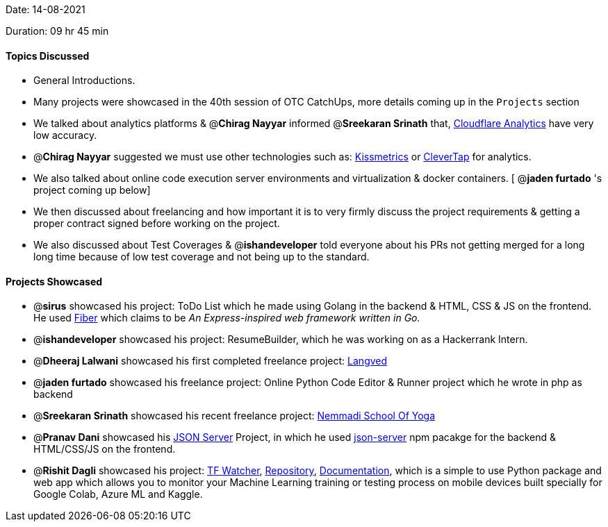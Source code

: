 Date: 14-08-2021

Duration: 09 hr 45 min

==== Topics Discussed

* General Introductions.
* Many projects were showcased in the 40th session of OTC CatchUps, more details coming up in the `Projects` section
* We talked about analytics platforms & @*Chirag Nayyar*  informed @*Sreekaran Srinath* that, https://www.cloudflare.com/analytics[Cloudflare Analytics] have very low accuracy.
* @*Chirag Nayyar* suggested we must use other technologies such as: https://www.kissmetrics.io[Kissmetrics] or https://clevertap.com[CleverTap] for analytics.
* We also talked about online code execution server environments and virtualization & docker containers. [ @*jaden furtado*  's project coming up below]
* We then discussed about freelancing and how important it is to very firmly discuss the project requirements & getting a proper contract signed before working on the project.
* We also discussed about Test Coverages & @*ishandeveloper* told everyone about his PRs not getting merged for a long long time because of low test coverage and not being up to the standard.



==== Projects Showcased

* @*sirus* showcased his project: ToDo List which he made using Golang in the backend & HTML, CSS & JS on the frontend. He used https://gofiber.io[Fiber] which claims to be _An Express-inspired web framework written in Go._
* @*ishandeveloper* showcased his project: ResumeBuilder, which he was working on as a Hackerrank Intern.
* @*Dheeraj Lalwani* showcased his first completed freelance project: link:langved.in[Langved]
* @*jaden furtado* showcased his freelance project: Online Python Code Editor & Runner project which he wrote in php as backend
* @*Sreekaran Srinath* showcased his recent freelance project: http://nemmadiyoga.com[Nemmadi School Of Yoga]
* @*Pranav Dani* showcased his https://github.com/PranavDani/JSON-blog[JSON Server] Project, in which he used https://www.npmjs.com/package/json-server[json-server] npm pacakge for the backend & HTML/CSS/JS on the frontend.
* @*Rishit Dagli*  showcased his project:  https://www.tfwatcher.tech[TF Watcher], https://github.com/Rishit-dagli/TF-Watcher[Repository], https://rishit-dagli.github.io/TF-Watcher[Documentation],  which is a simple to use Python package and web app which allows you to monitor your Machine Learning training or testing process on mobile devices built specially for Google Colab, Azure ML and Kaggle.
